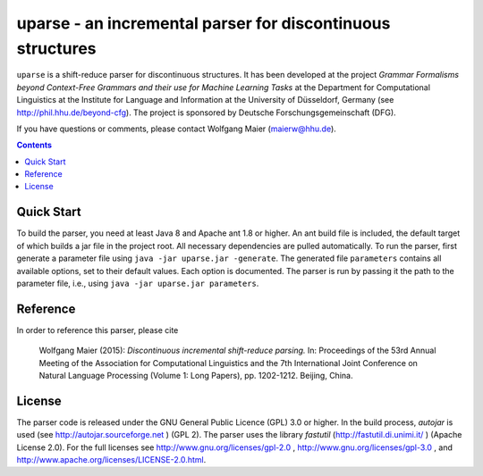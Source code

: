 =====================================================================
 uparse - an incremental parser for discontinuous structures
=====================================================================

.. image:: http://www.wolfgang-maier.net/fserv/misc/hhu-small.png
   :align: right
   :alt: HHU Logo

``uparse`` is a shift-reduce parser for discontinuous structures. It has been developed at the project *Grammar Formalisms beyond Context-Free Grammars and their use for Machine Learning Tasks* at the Department for Computational Linguistics at the Institute for Language and Information at the University of Düsseldorf, Germany (see http://phil.hhu.de/beyond-cfg). The project is sponsored by Deutsche Forschungsgemeinschaft (DFG).

If you have questions or comments, please contact Wolfgang Maier
(maierw@hhu.de).

.. contents::


Quick Start
===========

To build the parser, you need at least Java 8 and Apache ant 1.8 or higher. An ant build file is included, the default target of which builds a jar file in the project root. All necessary dependencies are pulled automatically. To run the parser, first generate a parameter file using ``java -jar uparse.jar -generate``. The generated file ``parameters`` contains all available options, set to their default values. Each option is documented. The parser is run by passing it the path to the parameter file, i.e., using ``java -jar uparse.jar parameters``.


Reference
=========

In order to reference this parser, please cite

  Wolfgang Maier (2015):  *Discontinuous incremental shift-reduce                                                                    
  parsing.* In: Proceedings of the 53rd Annual Meeting of the
  Association for Computational Linguistics and the 7th International
  Joint Conference on Natural Language Processing (Volume 1: Long
  Papers), pp. 1202-1212. Beijing, China.


License
=======

The parser code is released under the GNU General Public Licence (GPL) 3.0 or higher. In the build process, *autojar* is used (see http://autojar.sourceforge.net ) (GPL 2). The parser uses the library *fastutil* (http://fastutil.di.unimi.it/ ) (Apache License 2.0). For the full licenses see http://www.gnu.org/licenses/gpl-2.0 , http://www.gnu.org/licenses/gpl-3.0 , and http://www.apache.org/licenses/LICENSE-2.0.html.
